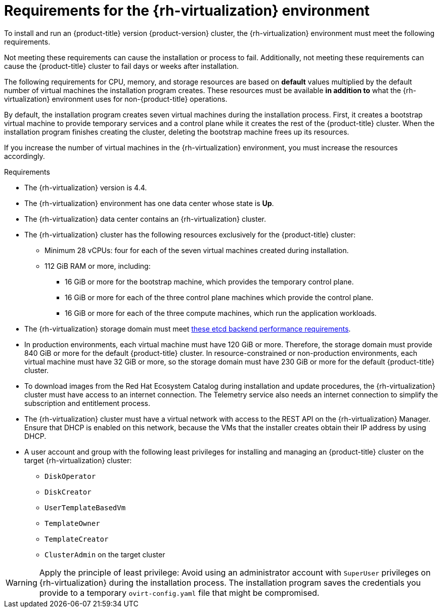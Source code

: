 // Module included in the following assemblies:
//
// * installing/installing_rhv/installing-rhv-customizations.adoc
// * installing/installing_rhv/installing-rhv-default.adoc
// * installing/installing_rhv/installing-rhv-user-infra.adoc
// * installing/installing_rhv/installing-rhv-restricted-network.adoc

[id="installing-rhv-requirements_{context}"]
= Requirements for the {rh-virtualization} environment

To install and run an {product-title} version {product-version} cluster, the {rh-virtualization} environment must meet the following requirements.

Not meeting these requirements can cause the installation or process to fail. Additionally, not meeting these requirements can cause the {product-title} cluster to fail days or weeks after installation.

The following requirements for CPU, memory, and storage resources are based on *default* values multiplied by the default number of virtual machines the installation program creates. These resources must be available *in addition to* what the {rh-virtualization} environment uses for non-{product-title} operations.

By default, the installation program creates seven virtual machines during the installation process. First, it creates a bootstrap virtual machine to provide temporary services and a control plane while it creates the rest of the {product-title} cluster. When the installation program finishes creating the cluster, deleting the bootstrap machine frees up its resources.

If you increase the number of virtual machines in the {rh-virtualization} environment, you must increase the resources accordingly.

.Requirements

* The {rh-virtualization} version is 4.4.
* The {rh-virtualization} environment has one data center whose state is *Up*.
* The {rh-virtualization} data center contains an {rh-virtualization} cluster.
* The {rh-virtualization} cluster has the following resources exclusively for the {product-title} cluster:
** Minimum 28 vCPUs: four for each of the seven virtual machines created during installation.
** 112 GiB RAM or more, including:
*** 16 GiB or more for the bootstrap machine, which provides the temporary control plane.
*** 16 GiB or more for each of the three control plane machines which provide the control plane.
*** 16 GiB or more for each of the three compute machines, which run the application workloads.
* The {rh-virtualization} storage domain must meet link:https://access.redhat.com/solutions/4770281[these etcd backend performance requirements].
ifeval::["{context}" == "installing-rhv-default"]
* For affinity group support:
Three or more hosts in the {rh-virtualization} cluster. If necessary, you can disable affinity groups. For details, see _Example: Removing all affinity groups for a non-production lab setup_ in _Installing a cluster on {rh-virtualization} with customizations_
endif::[]
ifeval::["{context}" == "installing-rhv-customizations"]
* For affinity group support:
+
One physical machine per worker or control plane. Workers and control planes can be on the same physical machine. For example, if you have three workers and three control planes, you need three physical machines. If you have four workers and three control planes, you need four physical machines.

** For hard anti-affinity (default): A minimum of three physical machines. For more than three worker nodes, one physical machine per worker or control plane. Workers and control planes can be on the same physical machine.
** For custom affinity groups: Ensure that the resources are appropriate for the affinity group rules that you define.
////
** Production setup: For hard anti-affinity, you need a minimum of three physical machines. For more than three worker nodes, one physical machine per worker or control plane. Workers and control planes can be on the same physical machine. For example, if you have three workers and three control planes, you need three physical machines. If you have four workers and three control planes, you need four physical machines.
** Non-production setup, such as a lab: Remove all affinity groups to enable putting multiple workers or control planes on as few physical machines as possible. This setup does not guarantee redundancy so it is not appropriate for production.
////
endif::[]
* In production environments, each virtual machine must have 120 GiB or more. Therefore, the storage domain must provide 840 GiB or more for the default {product-title} cluster. In resource-constrained or non-production environments, each virtual machine must have 32 GiB or more, so the storage domain must have 230 GiB or more for the default {product-title} cluster.
* To download images from the Red Hat Ecosystem Catalog during installation and update procedures, the {rh-virtualization} cluster must have access to an internet connection. The Telemetry service also needs an internet connection to simplify the subscription and entitlement process.
// TBD - What about the disconnected installation alternative?
* The {rh-virtualization} cluster must have a virtual network with access to the REST API on the {rh-virtualization} Manager. Ensure that DHCP is enabled on this network, because the VMs that the installer creates obtain their IP address by using DHCP.
* A user account and group with the following least privileges for installing and managing an {product-title} cluster on the target {rh-virtualization} cluster:
** `DiskOperator`
** `DiskCreator`
** `UserTemplateBasedVm`
** `TemplateOwner`
** `TemplateCreator`
** `ClusterAdmin` on the target cluster


[WARNING]
====
Apply the principle of least privilege: Avoid using an administrator account with `SuperUser` privileges on {rh-virtualization} during the installation process. The installation program saves the credentials you provide to a temporary `ovirt-config.yaml` file that might be compromised.
====

